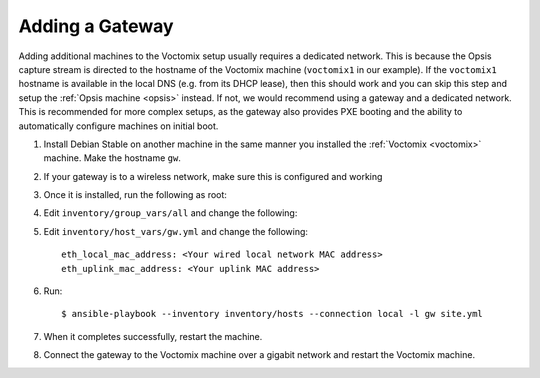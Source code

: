 Adding a Gateway
================

Adding additional machines to the Voctomix setup usually requires a dedicated
network. This is because the Opsis capture stream is directed to the hostname of
the Voctomix machine (``voctomix1`` in our example). If the ``voctomix1``
hostname is available in the local DNS (e.g. from its DHCP lease), then this
should work and you can skip this step and setup the :ref:`Opsis machine
<opsis>` instead.
If not, we would recommend using a gateway and a dedicated network. This is
recommended for more complex setups, as the gateway also provides PXE booting
and the ability to automatically configure machines on initial boot.

1. Install Debian Stable on another machine in the same manner you installed
   the :ref:`Voctomix <voctomix>` machine. Make the hostname ``gw``.

2. If your gateway is to a wireless network, make sure this is configured and
   working

3. Once it is installed, run the following as root:

   .. include:: initial_setup.txt
       :code:

4. Edit ``inventory/group_vars/all`` and change the following:

   .. include:: all_variables.txt
       :code:

5. Edit ``inventory/host_vars/gw.yml`` and change the following::

    eth_local_mac_address: <Your wired local network MAC address>
    eth_uplink_mac_address: <Your uplink MAC address>

6. Run::

    $ ansible-playbook --inventory inventory/hosts --connection local -l gw site.yml

7. When it completes successfully, restart the machine.

8. Connect the gateway to the Voctomix machine over a gigabit network and
   restart the Voctomix machine.
